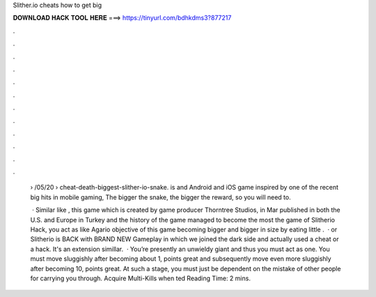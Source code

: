 Slither.io cheats how to get big



𝐃𝐎𝐖𝐍𝐋𝐎𝐀𝐃 𝐇𝐀𝐂𝐊 𝐓𝐎𝐎𝐋 𝐇𝐄𝐑𝐄 ===> https://tinyurl.com/bdhkdms3?877217



.



.



.



.



.



.



.



.



.



.



.



.

 › /05/20 › cheat-death-biggest-slither-io-snake.  is and Android and iOS game inspired by one of the recent big hits in mobile gaming,  The bigger the snake, the bigger the reward, so you will need to.
 
  · Similar like , this game which is created by game producer Thorntree Studios, in Mar published in both the U.S. and Europe in Turkey and the history of the game managed to become the most  the game of Slitherio Hack, you act as like Agario  objective of this game becoming bigger and bigger in size by eating little .  ·  or Slitherio is BACK with BRAND NEW Gameplay in which we joined the dark side and actually used a cheat or a hack. It's an extension simillar.  · You’re presently an unwieldy giant and thus you must act as one. You must move sluggishly after becoming about 1, points great and subsequently move even more sluggishly after becoming 10, points great. At such a stage, you must just be dependent on the mistake of other people for carrying you through. Acquire Multi-Kills when ted Reading Time: 2 mins.

